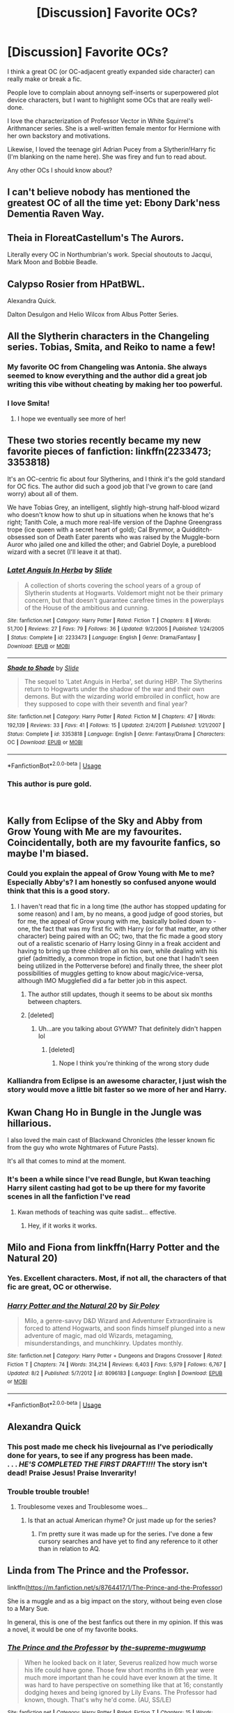 #+TITLE: [Discussion] Favorite OCs?

* [Discussion] Favorite OCs?
:PROPERTIES:
:Author: evolutionista
:Score: 57
:DateUnix: 1544461930.0
:DateShort: 2018-Dec-10
:FlairText: Discussion
:END:
I think a great OC (or OC-adjacent greatly expanded side character) can really make or break a fic.

People love to complain about annoyng self-inserts or superpowered plot device characters, but I want to highlight some OCs that are really well-done.

I love the characterization of Professor Vector in White Squirrel's Arithmancer series. She is a well-written female mentor for Hermione with her own backstory and motivations.

Likewise, I loved the teenage girl Adrian Pucey from a Slytherin!Harry fic (I'm blanking on the name here). She was firey and fun to read about.

Any other OCs I should know about?


** I can't believe nobody has mentioned the greatest OC of all the time yet: Ebony Dark'ness Dementia Raven Way.
:PROPERTIES:
:Score: 56
:DateUnix: 1544480732.0
:DateShort: 2018-Dec-11
:END:


** Theia in FloreatCastellum's The Aurors.

Literally every OC in Northumbrian's work. Special shoutouts to Jacqui, Mark Moon and Bobbie Beadle.
:PROPERTIES:
:Author: 360Saturn
:Score: 25
:DateUnix: 1544473212.0
:DateShort: 2018-Dec-10
:END:


** Calypso Rosier from HPatBWL.

Alexandra Quick.

Dalton Desulgon and Helio Wilcox from Albus Potter Series.
:PROPERTIES:
:Author: StudentOfMrKleks
:Score: 23
:DateUnix: 1544475911.0
:DateShort: 2018-Dec-11
:END:


** All the Slytherin characters in the Changeling series. Tobias, Smita, and Reiko to name a few!
:PROPERTIES:
:Author: orangedarkchocolate
:Score: 35
:DateUnix: 1544474936.0
:DateShort: 2018-Dec-11
:END:

*** My favorite OC from Changeling was Antonia. She always seemed to know everything and the author did a great job writing this vibe without cheating by making her too powerful.
:PROPERTIES:
:Author: AvraKedavra
:Score: 21
:DateUnix: 1544475833.0
:DateShort: 2018-Dec-11
:END:


*** I love Smita!
:PROPERTIES:
:Author: evolutionista
:Score: 3
:DateUnix: 1544491343.0
:DateShort: 2018-Dec-11
:END:

**** I hope we eventually see more of her!
:PROPERTIES:
:Author: orangedarkchocolate
:Score: 1
:DateUnix: 1544494728.0
:DateShort: 2018-Dec-11
:END:


** These two stories recently became my new favorite pieces of fanfiction: linkffn(2233473; 3353818)

It's an OC-centric fic about four Slytherins, and I think it's the gold standard for OC fics. The author did such a good job that I've grown to care (and worry) about all of them.

We have Tobias Grey, an intelligent, slightly high-strung half-blood wizard who doesn't know how to shut up in situations when he knows that he's right; Tanith Cole, a much more real-life version of the Daphne Greengrass trope (ice queen with a secret heart of gold); Cal Brynmor, a Quidditch-obsessed son of Death Eater parents who was raised by the Muggle-born Auror who jailed one and killed the other; and Gabriel Doyle, a pureblood wizard with a secret (I'll leave it at that).
:PROPERTIES:
:Author: FitzDizzyspells
:Score: 13
:DateUnix: 1544468815.0
:DateShort: 2018-Dec-10
:END:

*** [[https://www.fanfiction.net/s/2233473/1/][*/Latet Anguis In Herba/*]] by [[https://www.fanfiction.net/u/4095/Slide][/Slide/]]

#+begin_quote
  A collection of shorts covering the school years of a group of Slytherin students at Hogwarts. Voldemort might not be their primary concern, but that doesn't guarantee carefree times in the powerplays of the House of the ambitious and cunning.
#+end_quote

^{/Site/:} ^{fanfiction.net} ^{*|*} ^{/Category/:} ^{Harry} ^{Potter} ^{*|*} ^{/Rated/:} ^{Fiction} ^{T} ^{*|*} ^{/Chapters/:} ^{8} ^{*|*} ^{/Words/:} ^{51,700} ^{*|*} ^{/Reviews/:} ^{27} ^{*|*} ^{/Favs/:} ^{79} ^{*|*} ^{/Follows/:} ^{36} ^{*|*} ^{/Updated/:} ^{9/2/2005} ^{*|*} ^{/Published/:} ^{1/24/2005} ^{*|*} ^{/Status/:} ^{Complete} ^{*|*} ^{/id/:} ^{2233473} ^{*|*} ^{/Language/:} ^{English} ^{*|*} ^{/Genre/:} ^{Drama/Fantasy} ^{*|*} ^{/Download/:} ^{[[http://www.ff2ebook.com/old/ffn-bot/index.php?id=2233473&source=ff&filetype=epub][EPUB]]} ^{or} ^{[[http://www.ff2ebook.com/old/ffn-bot/index.php?id=2233473&source=ff&filetype=mobi][MOBI]]}

--------------

[[https://www.fanfiction.net/s/3353818/1/][*/Shade to Shade/*]] by [[https://www.fanfiction.net/u/4095/Slide][/Slide/]]

#+begin_quote
  The sequel to 'Latet Anguis in Herba', set during HBP. The Slytherins return to Hogwarts under the shadow of the war and their own demons. But with the wizarding world embroiled in conflict, how are they supposed to cope with their seventh and final year?
#+end_quote

^{/Site/:} ^{fanfiction.net} ^{*|*} ^{/Category/:} ^{Harry} ^{Potter} ^{*|*} ^{/Rated/:} ^{Fiction} ^{M} ^{*|*} ^{/Chapters/:} ^{47} ^{*|*} ^{/Words/:} ^{192,139} ^{*|*} ^{/Reviews/:} ^{33} ^{*|*} ^{/Favs/:} ^{41} ^{*|*} ^{/Follows/:} ^{15} ^{*|*} ^{/Updated/:} ^{2/4/2011} ^{*|*} ^{/Published/:} ^{1/21/2007} ^{*|*} ^{/Status/:} ^{Complete} ^{*|*} ^{/id/:} ^{3353818} ^{*|*} ^{/Language/:} ^{English} ^{*|*} ^{/Genre/:} ^{Fantasy/Drama} ^{*|*} ^{/Characters/:} ^{OC} ^{*|*} ^{/Download/:} ^{[[http://www.ff2ebook.com/old/ffn-bot/index.php?id=3353818&source=ff&filetype=epub][EPUB]]} ^{or} ^{[[http://www.ff2ebook.com/old/ffn-bot/index.php?id=3353818&source=ff&filetype=mobi][MOBI]]}

--------------

*FanfictionBot*^{2.0.0-beta} | [[https://github.com/tusing/reddit-ffn-bot/wiki/Usage][Usage]]
:PROPERTIES:
:Author: FanfictionBot
:Score: 2
:DateUnix: 1544468829.0
:DateShort: 2018-Dec-10
:END:


*** This author is pure gold.

​
:PROPERTIES:
:Author: barcastaff
:Score: 2
:DateUnix: 1544485881.0
:DateShort: 2018-Dec-11
:END:


** Kally from Eclipse of the Sky and Abby from Grow Young with Me are my favourites. Coincidentally, both are my favourite fanfics, so maybe I'm biased.
:PROPERTIES:
:Author: nauze18
:Score: 12
:DateUnix: 1544471385.0
:DateShort: 2018-Dec-10
:END:

*** Could you explain the appeal of Grow Young with Me to me? Especially Abby's? I am honestly so confused anyone would think that this is a good story.
:PROPERTIES:
:Author: sorc
:Score: 5
:DateUnix: 1544472134.0
:DateShort: 2018-Dec-10
:END:

**** I haven't read that fic in a long time (the author has stopped updating for some reason) and I am, by no means, a good judge of good stories, but for me, the appeal of Grow young with me, basically boiled down to - one, the fact that was my first fic with Harry (or for that matter, any other character) being paired with an OC; two, that the fic made a good story out of a realistic scenario of Harry losing Ginny in a freak accident and having to bring up three children all on his own, while dealing with his grief (admittedly, a common trope in fiction, but one that I hadn't seen being utilized in the Potterverse before) and finally three, the sheer plot possibilities of muggles getting to know about magic/vice-versa, although IMO Mugglefied did a far better job in this aspect.
:PROPERTIES:
:Author: BarneySpeaksBlarney
:Score: 5
:DateUnix: 1544479272.0
:DateShort: 2018-Dec-11
:END:

***** The author still updates, though it seems to be about six months between chapters.
:PROPERTIES:
:Author: timeless1991
:Score: 3
:DateUnix: 1544496961.0
:DateShort: 2018-Dec-11
:END:


***** [deleted]
:PROPERTIES:
:Score: -1
:DateUnix: 1544481117.0
:DateShort: 2018-Dec-11
:END:

****** Uh...are you talking about GYWM? That definitely didn't happen lol
:PROPERTIES:
:Author: Mlh19171
:Score: 7
:DateUnix: 1544483702.0
:DateShort: 2018-Dec-11
:END:

******* [deleted]
:PROPERTIES:
:Score: -1
:DateUnix: 1544484985.0
:DateShort: 2018-Dec-11
:END:

******** Nope I think you're thinking of the wrong story dude
:PROPERTIES:
:Author: Mlh19171
:Score: 5
:DateUnix: 1544486009.0
:DateShort: 2018-Dec-11
:END:


*** Kalliandra from Eclipse is an awesome character, I just wish the story would move a little bit faster so we more of her and Harry.
:PROPERTIES:
:Author: raapster
:Score: 1
:DateUnix: 1544502448.0
:DateShort: 2018-Dec-11
:END:


** Kwan Chang Ho in Bungle in the Jungle was hillarious.

I also loved the main cast of Blackwand Chronicles (the lesser known fic from the guy who wrote Nghtmares of Future Pasts).

It's all that comes to mind at the moment.
:PROPERTIES:
:Author: AnIndividualist
:Score: 12
:DateUnix: 1544463585.0
:DateShort: 2018-Dec-10
:END:

*** It's been a while since I've read Bungle, but Kwan teaching Harry silent casting had got to be up there for my favorite scenes in all the fanfiction I've read
:PROPERTIES:
:Author: jaysrule24
:Score: 5
:DateUnix: 1544481324.0
:DateShort: 2018-Dec-11
:END:

**** Kwan methods of teaching was quite sadist... effective.
:PROPERTIES:
:Author: AnIndividualist
:Score: 3
:DateUnix: 1544482525.0
:DateShort: 2018-Dec-11
:END:

***** Hey, if it works it works.
:PROPERTIES:
:Author: jaysrule24
:Score: 3
:DateUnix: 1544483935.0
:DateShort: 2018-Dec-11
:END:


** Milo and Fiona from linkffn(Harry Potter and the Natural 20)
:PROPERTIES:
:Author: natus92
:Score: 6
:DateUnix: 1544475052.0
:DateShort: 2018-Dec-11
:END:

*** Yes. Excellent characters. Most, if not all, the characters of that fic are great, OC or otherwise.
:PROPERTIES:
:Author: AnIndividualist
:Score: 3
:DateUnix: 1544484494.0
:DateShort: 2018-Dec-11
:END:


*** [[https://www.fanfiction.net/s/8096183/1/][*/Harry Potter and the Natural 20/*]] by [[https://www.fanfiction.net/u/3989854/Sir-Poley][/Sir Poley/]]

#+begin_quote
  Milo, a genre-savvy D&D Wizard and Adventurer Extraordinaire is forced to attend Hogwarts, and soon finds himself plunged into a new adventure of magic, mad old Wizards, metagaming, misunderstandings, and munchkinry. Updates monthly.
#+end_quote

^{/Site/:} ^{fanfiction.net} ^{*|*} ^{/Category/:} ^{Harry} ^{Potter} ^{+} ^{Dungeons} ^{and} ^{Dragons} ^{Crossover} ^{*|*} ^{/Rated/:} ^{Fiction} ^{T} ^{*|*} ^{/Chapters/:} ^{74} ^{*|*} ^{/Words/:} ^{314,214} ^{*|*} ^{/Reviews/:} ^{6,403} ^{*|*} ^{/Favs/:} ^{5,979} ^{*|*} ^{/Follows/:} ^{6,767} ^{*|*} ^{/Updated/:} ^{8/2} ^{*|*} ^{/Published/:} ^{5/7/2012} ^{*|*} ^{/id/:} ^{8096183} ^{*|*} ^{/Language/:} ^{English} ^{*|*} ^{/Download/:} ^{[[http://www.ff2ebook.com/old/ffn-bot/index.php?id=8096183&source=ff&filetype=epub][EPUB]]} ^{or} ^{[[http://www.ff2ebook.com/old/ffn-bot/index.php?id=8096183&source=ff&filetype=mobi][MOBI]]}

--------------

*FanfictionBot*^{2.0.0-beta} | [[https://github.com/tusing/reddit-ffn-bot/wiki/Usage][Usage]]
:PROPERTIES:
:Author: FanfictionBot
:Score: 2
:DateUnix: 1544475061.0
:DateShort: 2018-Dec-11
:END:


** Alexandra Quick
:PROPERTIES:
:Author: textposts_only
:Score: 11
:DateUnix: 1544471103.0
:DateShort: 2018-Dec-10
:END:

*** This post made me check his livejournal as I've periodically done for years, to see if any progress has been made.\\
. . . */HE'S COMPLETED THE FIRST DRAFT!!!!/* The story isn't dead! Praise Jesus! Praise Inverarity!
:PROPERTIES:
:Author: SugarplumSarah
:Score: 10
:DateUnix: 1544486500.0
:DateShort: 2018-Dec-11
:END:


*** Trouble trouble trouble!
:PROPERTIES:
:Author: pinkerton_jones
:Score: 7
:DateUnix: 1544471562.0
:DateShort: 2018-Dec-10
:END:

**** Troublesome vexes and Troublesome woes...
:PROPERTIES:
:Author: EpsilonBF
:Score: 10
:DateUnix: 1544471719.0
:DateShort: 2018-Dec-10
:END:

***** Is that an actual American rhyme? Or just made up for the series?
:PROPERTIES:
:Author: YerDaDoesTheAvon
:Score: 3
:DateUnix: 1544475392.0
:DateShort: 2018-Dec-11
:END:

****** I'm pretty sure it was made up for the series. I've done a few cursory searches and have yet to find any reference to it other than in relation to AQ.
:PROPERTIES:
:Author: HarukoFLCL
:Score: 3
:DateUnix: 1544475522.0
:DateShort: 2018-Dec-11
:END:


** Linda from The Prince and the Professor.

linkffn([[https://m.fanfiction.net/s/8764417/1/The-Prince-and-the-Professor]])

She is a muggle and as a big impact on the story, without being even close to a Mary Sue.

In general, this is one of the best fanfics out there in my opinion. If this was a novel, it would be one of my favorite books.
:PROPERTIES:
:Author: sorc
:Score: 4
:DateUnix: 1544472024.0
:DateShort: 2018-Dec-10
:END:

*** [[https://www.fanfiction.net/s/8764417/1/][*/The Prince and the Professor/*]] by [[https://www.fanfiction.net/u/4394859/the-supreme-mugwump][/the-supreme-mugwump/]]

#+begin_quote
  When he looked back on it later, Severus realized how much worse his life could have gone. Those few short months in 6th year were much more important than he could have ever known at the time. It was hard to have perspective on something like that at 16; constantly dodging hexes and being ignored by Lily Evans. The Professor had known, though. That's why he'd come. (AU, SS/LE)
#+end_quote

^{/Site/:} ^{fanfiction.net} ^{*|*} ^{/Category/:} ^{Harry} ^{Potter} ^{*|*} ^{/Rated/:} ^{Fiction} ^{T} ^{*|*} ^{/Chapters/:} ^{15} ^{*|*} ^{/Words/:} ^{63,324} ^{*|*} ^{/Reviews/:} ^{211} ^{*|*} ^{/Favs/:} ^{198} ^{*|*} ^{/Follows/:} ^{355} ^{*|*} ^{/Updated/:} ^{1/3/2015} ^{*|*} ^{/Published/:} ^{12/4/2012} ^{*|*} ^{/id/:} ^{8764417} ^{*|*} ^{/Language/:} ^{English} ^{*|*} ^{/Genre/:} ^{Adventure/Mystery} ^{*|*} ^{/Characters/:} ^{Harry} ^{P.,} ^{Severus} ^{S.} ^{*|*} ^{/Download/:} ^{[[http://www.ff2ebook.com/old/ffn-bot/index.php?id=8764417&source=ff&filetype=epub][EPUB]]} ^{or} ^{[[http://www.ff2ebook.com/old/ffn-bot/index.php?id=8764417&source=ff&filetype=mobi][MOBI]]}

--------------

*FanfictionBot*^{2.0.0-beta} | [[https://github.com/tusing/reddit-ffn-bot/wiki/Usage][Usage]]
:PROPERTIES:
:Author: FanfictionBot
:Score: 3
:DateUnix: 1544472035.0
:DateShort: 2018-Dec-10
:END:


** I remember enjoying Valeria Campbell in The Brightest Witch and the Darkest House. She was a Hermione stand in but waaaaay different in personality.
:PROPERTIES:
:Score: 5
:DateUnix: 1544497943.0
:DateShort: 2018-Dec-11
:END:


** Graces Malfoy in You'll be the Death of Me. I felt genuine sympathy for her and felt myself very much invested in her wellbeing. The fic has pacing issues but she really shines.
:PROPERTIES:
:Author: moomoogoat
:Score: 6
:DateUnix: 1544462066.0
:DateShort: 2018-Dec-10
:END:

*** Totally second this. I love Graces, mainly because she has so many flaws and I feel like the fic isn't scared to address them. And at the same time make me care about her so much because I understand where she's coming from.
:PROPERTIES:
:Author: 2mtgof
:Score: 2
:DateUnix: 1544546733.0
:DateShort: 2018-Dec-11
:END:


** I loved how Damocles Belby was portrayed in [[https://www.fanfiction.net/s/11079134/1/Mugglefied][Mugglefied]] as this genius potioneer but at the same time, a hard taskmaster and a gruff guy in general, with brief flashes of warmth and concern.
:PROPERTIES:
:Author: BarneySpeaksBlarney
:Score: 3
:DateUnix: 1544469702.0
:DateShort: 2018-Dec-10
:END:


** Calista Snape by Arinus ([[https://m.fanfiction.net/u/221911/Arinus]]) is so well written she's canon in my mind. This is my all time favriout fanfiction series, if you are a fan of Snape or want to explore mind magic in depth I highly recommend.
:PROPERTIES:
:Author: suntmint
:Score: 2
:DateUnix: 1544473787.0
:DateShort: 2018-Dec-10
:END:


** It might be linkffn(themanydeathsofharrypotter) that has the person you talked about
:PROPERTIES:
:Score: 2
:DateUnix: 1544474844.0
:DateShort: 2018-Dec-11
:END:

*** [[https://www.fanfiction.net/s/12388283/1/][*/The many Deaths of Harry Potter/*]] by [[https://www.fanfiction.net/u/1541014/ShayneT][/ShayneT/]]

#+begin_quote
  In a world with a pragmatic, intelligent Voldemort, Harry discovers that he has the power to live, die and repeat until he gets it right.
#+end_quote

^{/Site/:} ^{fanfiction.net} ^{*|*} ^{/Category/:} ^{Harry} ^{Potter} ^{*|*} ^{/Rated/:} ^{Fiction} ^{T} ^{*|*} ^{/Chapters/:} ^{78} ^{*|*} ^{/Words/:} ^{242,571} ^{*|*} ^{/Reviews/:} ^{3,125} ^{*|*} ^{/Favs/:} ^{4,247} ^{*|*} ^{/Follows/:} ^{3,216} ^{*|*} ^{/Updated/:} ^{6/14/2017} ^{*|*} ^{/Published/:} ^{3/1/2017} ^{*|*} ^{/Status/:} ^{Complete} ^{*|*} ^{/id/:} ^{12388283} ^{*|*} ^{/Language/:} ^{English} ^{*|*} ^{/Characters/:} ^{Harry} ^{P.,} ^{Hermione} ^{G.} ^{*|*} ^{/Download/:} ^{[[http://www.ff2ebook.com/old/ffn-bot/index.php?id=12388283&source=ff&filetype=epub][EPUB]]} ^{or} ^{[[http://www.ff2ebook.com/old/ffn-bot/index.php?id=12388283&source=ff&filetype=mobi][MOBI]]}

--------------

*FanfictionBot*^{2.0.0-beta} | [[https://github.com/tusing/reddit-ffn-bot/wiki/Usage][Usage]]
:PROPERTIES:
:Author: FanfictionBot
:Score: 3
:DateUnix: 1544474855.0
:DateShort: 2018-Dec-11
:END:


** Madam Pince from linkffn(with strength of Steel wings) (or perhaps in linkffn(sympathetic properties), I'm not sure anymore).

She's an historian trying to make sense of the mess that is History in Britain, a country referred as an "history black hole" by historians.
:PROPERTIES:
:Author: Lenrivk
:Score: 2
:DateUnix: 1544491300.0
:DateShort: 2018-Dec-11
:END:

*** [[https://www.fanfiction.net/s/9036071/1/][*/With Strength of Steel Wings/*]] by [[https://www.fanfiction.net/u/717542/AngelaStarCat][/AngelaStarCat/]]

#+begin_quote
  A young Harry Potter, abandoned on the streets, is taken in by a man with a mysterious motive. When his new muggle tattoo suddenly animates, he is soon learning forbidden magic and planning to infiltrate the wizarding world on behalf of the "ordinary" people. But nothing is ever that black and white. (Runes, Blood Magic, Parseltongue, Slytherin!Harry) (SEE NOTE 1st Chapter)
#+end_quote

^{/Site/:} ^{fanfiction.net} ^{*|*} ^{/Category/:} ^{Harry} ^{Potter} ^{*|*} ^{/Rated/:} ^{Fiction} ^{M} ^{*|*} ^{/Chapters/:} ^{38} ^{*|*} ^{/Words/:} ^{719,300} ^{*|*} ^{/Reviews/:} ^{2,084} ^{*|*} ^{/Favs/:} ^{3,743} ^{*|*} ^{/Follows/:} ^{4,241} ^{*|*} ^{/Updated/:} ^{6/4/2015} ^{*|*} ^{/Published/:} ^{2/22/2013} ^{*|*} ^{/id/:} ^{9036071} ^{*|*} ^{/Language/:} ^{English} ^{*|*} ^{/Genre/:} ^{Adventure/Angst} ^{*|*} ^{/Characters/:} ^{Harry} ^{P.,} ^{Hermione} ^{G.,} ^{Draco} ^{M.,} ^{Fawkes} ^{*|*} ^{/Download/:} ^{[[http://www.ff2ebook.com/old/ffn-bot/index.php?id=9036071&source=ff&filetype=epub][EPUB]]} ^{or} ^{[[http://www.ff2ebook.com/old/ffn-bot/index.php?id=9036071&source=ff&filetype=mobi][MOBI]]}

--------------

[[https://www.fanfiction.net/s/10914042/1/][*/Sympathetic Properties/*]] by [[https://www.fanfiction.net/u/3728319/Mr-Norrell][/Mr Norrell/]]

#+begin_quote
  Having been treated as a servant his entire life, Harry is more sympathetic when Dobby arrives, avoiding Vernon's wrath and gaining a bit of freedom. That freedom changes his summer, his life, and the world forever. A very long character-driven story that likes to play with canon.
#+end_quote

^{/Site/:} ^{fanfiction.net} ^{*|*} ^{/Category/:} ^{Harry} ^{Potter} ^{*|*} ^{/Rated/:} ^{Fiction} ^{T} ^{*|*} ^{/Chapters/:} ^{41} ^{*|*} ^{/Words/:} ^{544,639} ^{*|*} ^{/Reviews/:} ^{3,250} ^{*|*} ^{/Favs/:} ^{4,338} ^{*|*} ^{/Follows/:} ^{5,890} ^{*|*} ^{/Updated/:} ^{12/7} ^{*|*} ^{/Published/:} ^{12/24/2014} ^{*|*} ^{/id/:} ^{10914042} ^{*|*} ^{/Language/:} ^{English} ^{*|*} ^{/Genre/:} ^{Drama/Humor} ^{*|*} ^{/Characters/:} ^{<Harry} ^{P.,} ^{Hermione} ^{G.>} ^{*|*} ^{/Download/:} ^{[[http://www.ff2ebook.com/old/ffn-bot/index.php?id=10914042&source=ff&filetype=epub][EPUB]]} ^{or} ^{[[http://www.ff2ebook.com/old/ffn-bot/index.php?id=10914042&source=ff&filetype=mobi][MOBI]]}

--------------

*FanfictionBot*^{2.0.0-beta} | [[https://github.com/tusing/reddit-ffn-bot/wiki/Usage][Usage]]
:PROPERTIES:
:Author: FanfictionBot
:Score: 1
:DateUnix: 1544491326.0
:DateShort: 2018-Dec-11
:END:


** Emma Pearson

The three (so far) stories are linkffn(12367599;12506837;12881275)
:PROPERTIES:
:Author: eislor
:Score: 2
:DateUnix: 1544493619.0
:DateShort: 2018-Dec-11
:END:

*** [[https://www.fanfiction.net/s/12367599/1/][*/Emma Pearson - The Philosopher's Stone/*]] by [[https://www.fanfiction.net/u/8714527/Emmote][/Emmote/]]

#+begin_quote
  We're introduced to Emma Pearson, an orphan living in London, who starts to struggle with insomnia and a lack of appetite when she is offered a place at the school we all know and love. This story is written to introduce an OC and remains fairly faithful to canon. Also, word of warning, Emma is a Vampire, so if that isn't your thing, perhaps you might want to avoid.
#+end_quote

^{/Site/:} ^{fanfiction.net} ^{*|*} ^{/Category/:} ^{Harry} ^{Potter} ^{*|*} ^{/Rated/:} ^{Fiction} ^{K} ^{*|*} ^{/Chapters/:} ^{23} ^{*|*} ^{/Words/:} ^{66,665} ^{*|*} ^{/Reviews/:} ^{42} ^{*|*} ^{/Favs/:} ^{126} ^{*|*} ^{/Follows/:} ^{91} ^{*|*} ^{/Updated/:} ^{4/25/2017} ^{*|*} ^{/Published/:} ^{2/15/2017} ^{*|*} ^{/Status/:} ^{Complete} ^{*|*} ^{/id/:} ^{12367599} ^{*|*} ^{/Language/:} ^{English} ^{*|*} ^{/Characters/:} ^{Harry} ^{P.,} ^{Ron} ^{W.,} ^{Hermione} ^{G.,} ^{OC} ^{*|*} ^{/Download/:} ^{[[http://www.ff2ebook.com/old/ffn-bot/index.php?id=12367599&source=ff&filetype=epub][EPUB]]} ^{or} ^{[[http://www.ff2ebook.com/old/ffn-bot/index.php?id=12367599&source=ff&filetype=mobi][MOBI]]}

--------------

[[https://www.fanfiction.net/s/12506837/1/][*/Emma Pearson - The Chamber of Secrets/*]] by [[https://www.fanfiction.net/u/8714527/Emmote][/Emmote/]]

#+begin_quote
  The second book in Emma Pearson's story. This story is written to introduce an OC and remains fairly faithful to canon. If that, or vampires, aren't your thing, perhaps you might want to avoid. This isn't written to be a standalone book, so I recommend you read Emma Pearson - The Philosopher's Stone first.
#+end_quote

^{/Site/:} ^{fanfiction.net} ^{*|*} ^{/Category/:} ^{Harry} ^{Potter} ^{*|*} ^{/Rated/:} ^{Fiction} ^{T} ^{*|*} ^{/Chapters/:} ^{25} ^{*|*} ^{/Words/:} ^{68,826} ^{*|*} ^{/Reviews/:} ^{59} ^{*|*} ^{/Favs/:} ^{76} ^{*|*} ^{/Follows/:} ^{66} ^{*|*} ^{/Updated/:} ^{7/21/2017} ^{*|*} ^{/Published/:} ^{5/28/2017} ^{*|*} ^{/Status/:} ^{Complete} ^{*|*} ^{/id/:} ^{12506837} ^{*|*} ^{/Language/:} ^{English} ^{*|*} ^{/Characters/:} ^{Harry} ^{P.,} ^{Ron} ^{W.,} ^{Hermione} ^{G.,} ^{OC} ^{*|*} ^{/Download/:} ^{[[http://www.ff2ebook.com/old/ffn-bot/index.php?id=12506837&source=ff&filetype=epub][EPUB]]} ^{or} ^{[[http://www.ff2ebook.com/old/ffn-bot/index.php?id=12506837&source=ff&filetype=mobi][MOBI]]}

--------------

[[https://www.fanfiction.net/s/12881275/1/][*/Emma Pearson - The Prisoner of Azkaban/*]] by [[https://www.fanfiction.net/u/8714527/Emmote][/Emmote/]]

#+begin_quote
  The third book in Emma Pearson's story. This story is written to introduce an OC and remains fairly faithful to canon. If that, or vampires, aren't your thing, perhaps you might want to avoid. This isn't written to be a standalone book, so I recommend you read Emma Pearson - The Philosopher's Stone first, followed by Chamber of Secrets.
#+end_quote

^{/Site/:} ^{fanfiction.net} ^{*|*} ^{/Category/:} ^{Harry} ^{Potter} ^{*|*} ^{/Rated/:} ^{Fiction} ^{T} ^{*|*} ^{/Chapters/:} ^{30} ^{*|*} ^{/Words/:} ^{83,775} ^{*|*} ^{/Reviews/:} ^{78} ^{*|*} ^{/Favs/:} ^{69} ^{*|*} ^{/Follows/:} ^{85} ^{*|*} ^{/Updated/:} ^{7/23} ^{*|*} ^{/Published/:} ^{3/26} ^{*|*} ^{/Status/:} ^{Complete} ^{*|*} ^{/id/:} ^{12881275} ^{*|*} ^{/Language/:} ^{English} ^{*|*} ^{/Characters/:} ^{Harry} ^{P.,} ^{Ron} ^{W.,} ^{Hermione} ^{G.,} ^{OC} ^{*|*} ^{/Download/:} ^{[[http://www.ff2ebook.com/old/ffn-bot/index.php?id=12881275&source=ff&filetype=epub][EPUB]]} ^{or} ^{[[http://www.ff2ebook.com/old/ffn-bot/index.php?id=12881275&source=ff&filetype=mobi][MOBI]]}

--------------

*FanfictionBot*^{2.0.0-beta} | [[https://github.com/tusing/reddit-ffn-bot/wiki/Usage][Usage]]
:PROPERTIES:
:Author: FanfictionBot
:Score: 1
:DateUnix: 1544493632.0
:DateShort: 2018-Dec-11
:END:


** Black Jack Crowley from [[http://www.geocities.ws/heksie2144/alc.html][The Alchemists Cell]]. He's a criminal and bastard, but he's an interesting one.

In fact, I enjoyed many of the OC's in this fic: Edgar Bones (turns out to be alive), Fay (Edgar's muggle partner), Annie (a muggle friend Harry meets after running away), and the director of the play Harry ends up in. The later sequels had muggle military and police that I got attached to as well. I know people complain about the Hogwarts portions of this fic, but the muggle world section and OC's were fantastic.
:PROPERTIES:
:Author: muted90
:Score: 1
:DateUnix: 1544467582.0
:DateShort: 2018-Dec-10
:END:


** Aimee and Balzac in linkffn(Flowers for Your Grave by JaimeJabs)

They are both lively characters with their own, small arcs.

Edit: fixed the bot-entry.
:PROPERTIES:
:Author: JaimeJabs
:Score: 1
:DateUnix: 1544469009.0
:DateShort: 2018-Dec-10
:END:

*** [[https://www.fanfiction.net/s/7549591/1/][*/Flowers For Your Grave/*]] by [[https://www.fanfiction.net/u/2058964/pumpkinnubbin][/pumpkinnubbin/]]

#+begin_quote
  Just a little One Shot for 1x01 out of my OS Collection for each ep. Now with a second Chapter for Castle's POV.
#+end_quote

^{/Site/:} ^{fanfiction.net} ^{*|*} ^{/Category/:} ^{Castle} ^{*|*} ^{/Rated/:} ^{Fiction} ^{K+} ^{*|*} ^{/Chapters/:} ^{2} ^{*|*} ^{/Words/:} ^{3,823} ^{*|*} ^{/Reviews/:} ^{9} ^{*|*} ^{/Favs/:} ^{5} ^{*|*} ^{/Follows/:} ^{6} ^{*|*} ^{/Updated/:} ^{11/16/2011} ^{*|*} ^{/Published/:} ^{11/13/2011} ^{*|*} ^{/Status/:} ^{Complete} ^{*|*} ^{/id/:} ^{7549591} ^{*|*} ^{/Language/:} ^{English} ^{*|*} ^{/Genre/:} ^{Romance/Friendship} ^{*|*} ^{/Characters/:} ^{Kate} ^{B.,} ^{Rick} ^{C.} ^{*|*} ^{/Download/:} ^{[[http://www.ff2ebook.com/old/ffn-bot/index.php?id=7549591&source=ff&filetype=epub][EPUB]]} ^{or} ^{[[http://www.ff2ebook.com/old/ffn-bot/index.php?id=7549591&source=ff&filetype=mobi][MOBI]]}

--------------

*FanfictionBot*^{2.0.0-beta} | [[https://github.com/tusing/reddit-ffn-bot/wiki/Usage][Usage]]
:PROPERTIES:
:Author: FanfictionBot
:Score: 1
:DateUnix: 1544469030.0
:DateShort: 2018-Dec-10
:END:


** I loved Atlanta Black in the Rewritten in Time Series linkffn([[https://www.fanfiction.net/s/8601821/1/Regrets-Collect-Like-Old-Friends]])

​

My two favorites are definitely Bronson and Quigley from Cruel and Beautiful World by Lena Phoria. I've never gotten so emotionally attached to two OC's before and it is definitely a must read. No longer on [[https://fanfic.net][fanfic.net]] but you can google and find a couple pdf's of it floating around.
:PROPERTIES:
:Author: smae998
:Score: 1
:DateUnix: 1544479366.0
:DateShort: 2018-Dec-11
:END:

*** [[https://www.fanfiction.net/s/8601821/1/][*/Regrets Collect Like Old Friends/*]] by [[https://www.fanfiction.net/u/4160347/Scotland-Evander][/Scotland Evander/]]

#+begin_quote
  Traveling into the past, Draco Malfoy finds himself in his eleven year old body with all his memories from the past seventeen years. Using this knowledge, he sets out change time. His first mission: befriend Harry Potter. *Book One of the Rewritten in Time Series*
#+end_quote

^{/Site/:} ^{fanfiction.net} ^{*|*} ^{/Category/:} ^{Harry} ^{Potter} ^{*|*} ^{/Rated/:} ^{Fiction} ^{T} ^{*|*} ^{/Chapters/:} ^{29} ^{*|*} ^{/Words/:} ^{73,101} ^{*|*} ^{/Reviews/:} ^{386} ^{*|*} ^{/Favs/:} ^{1,054} ^{*|*} ^{/Follows/:} ^{534} ^{*|*} ^{/Updated/:} ^{12/13/2015} ^{*|*} ^{/Published/:} ^{10/11/2012} ^{*|*} ^{/Status/:} ^{Complete} ^{*|*} ^{/id/:} ^{8601821} ^{*|*} ^{/Language/:} ^{English} ^{*|*} ^{/Genre/:} ^{Friendship/Drama} ^{*|*} ^{/Characters/:} ^{Harry} ^{P.,} ^{Draco} ^{M.,} ^{OC} ^{*|*} ^{/Download/:} ^{[[http://www.ff2ebook.com/old/ffn-bot/index.php?id=8601821&source=ff&filetype=epub][EPUB]]} ^{or} ^{[[http://www.ff2ebook.com/old/ffn-bot/index.php?id=8601821&source=ff&filetype=mobi][MOBI]]}

--------------

*FanfictionBot*^{2.0.0-beta} | [[https://github.com/tusing/reddit-ffn-bot/wiki/Usage][Usage]]
:PROPERTIES:
:Author: FanfictionBot
:Score: 1
:DateUnix: 1544479384.0
:DateShort: 2018-Dec-11
:END:


** Violet and Susie from [[https://m.fanfiction.net/s/11981862/1/][Serpent Tongue]] by TeenMuggle, and Lyra Fawley from [[https://m.fanfiction.net/s/13053868/1/][Just Bearable]] by jstrat01.
:PROPERTIES:
:Author: lazyhatchet
:Score: 1
:DateUnix: 1544481870.0
:DateShort: 2018-Dec-11
:END:


** Do extremely OOC Harry's count?

​

if so, Death of Today by Epic Solemnity: Izar Harrison Black, aka "Harry Potter"
:PROPERTIES:
:Author: elizabater
:Score: 1
:DateUnix: 1544485164.0
:DateShort: 2018-Dec-11
:END:


** Pork Chop the snake! Omg, best pet ever. If youve been keeping up with the amazing shit going down in the current HD_ERISED 2018 fest you may be familiar. Amazing story all round, but that snake, my people, that snake...

linkao3(16463420)
:PROPERTIES:
:Author: FontChoiceMatters
:Score: 1
:DateUnix: 1544513236.0
:DateShort: 2018-Dec-11
:END:


** The series has its share of problems as a whole, but my favorite OC is probably Hawthorne Parkinson from the "Sacrifices Arc."
:PROPERTIES:
:Author: phil_ken_sebben_esq
:Score: 1
:DateUnix: 1544642605.0
:DateShort: 2018-Dec-12
:END:


** Not from a fanfic, but I read a headcanon that Dean and Seamus end up adopting a muggleborn from an abusive family. His name was Raj and he was supposed to be the same age as James Sirius Potter.

I'm really smitten with the idea that Raj represents some of the flaws in the ministry that everyone is trying to fix and how he parallels Harry's situation, but Raj actually gets to leave his family.
:PROPERTIES:
:Author: RubyBop
:Score: 0
:DateUnix: 1544470336.0
:DateShort: 2018-Dec-10
:END:

